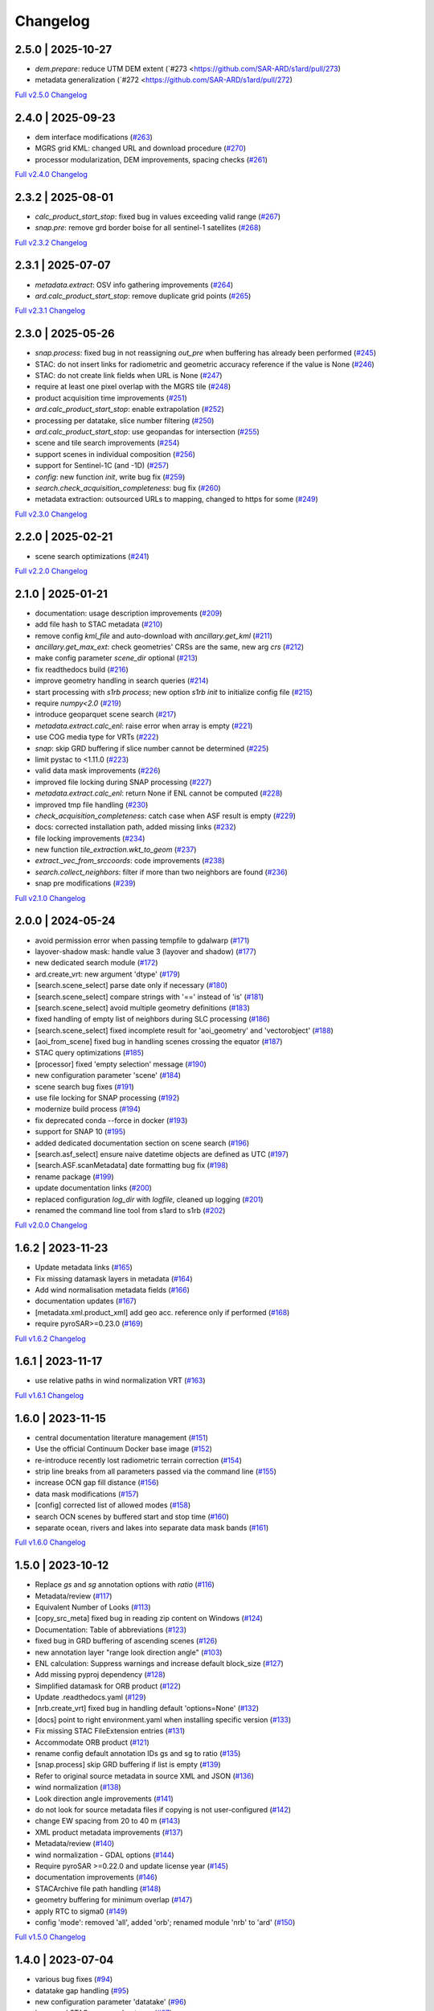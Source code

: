 Changelog
=========

2.5.0 | 2025-10-27
------------------

* `dem.prepare`: reduce UTM DEM extent (`#273 <https://github.com/SAR-ARD/s1ard/pull/273)
* metadata generalization (`#272 <https://github.com/SAR-ARD/s1ard/pull/272)


`Full v2.5.0 Changelog <https://github.com/SAR-ARD/s1ard/compare/v2.4.0...v2.5.0>`_

2.4.0 | 2025-09-23
------------------

* dem interface modifications (`#263 <https://github.com/SAR-ARD/s1ard/pull/263>`_)
* MGRS grid KML: changed URL and download procedure (`#270 <https://github.com/SAR-ARD/s1ard/pull/270>`_)
* processor modularization, DEM improvements, spacing checks (`#261 <https://github.com/SAR-ARD/s1ard/pull/261>`_)

`Full v2.4.0 Changelog <https://github.com/SAR-ARD/s1ard/compare/v2.3.2...v2.4.0>`_

2.3.2 | 2025-08-01
------------------

* `calc_product_start_stop`: fixed bug in values exceeding valid range (`#267 <https://github.com/SAR-ARD/s1ard/pull/267>`_)
* `snap.pre`: remove grd border boise for all sentinel-1 satellites (`#268 <https://github.com/SAR-ARD/s1ard/pull/268>`_)

`Full v2.3.2 Changelog <https://github.com/SAR-ARD/s1ard/compare/v2.3.1...v2.3.2>`_

2.3.1 | 2025-07-07
------------------

* `metadata.extract`: OSV info gathering improvements (`#264 <https://github.com/SAR-ARD/s1ard/pull/264>`_)
* `ard.calc_product_start_stop`: remove duplicate grid points (`#265 <https://github.com/SAR-ARD/s1ard/pull/265>`_)

`Full v2.3.1 Changelog <https://github.com/SAR-ARD/s1ard/compare/v2.3.0...v2.3.1>`_

2.3.0 | 2025-05-26
------------------

* `snap.process`: fixed bug in not reassigning `out_pre` when buffering has already been performed (`#245 <https://github.com/SAR-ARD/s1ard/pull/245>`_)
* STAC: do not insert links for radiometric and geometric accuracy reference if the value is None (`#246 <https://github.com/SAR-ARD/s1ard/pull/246>`_)
* STAC: do not create link fields when URL is None (`#247 <https://github.com/SAR-ARD/s1ard/pull/247>`_)
* require at least one pixel overlap with the MGRS tile (`#248 <https://github.com/SAR-ARD/s1ard/pull/248>`_)
* product acquisition time improvements (`#251 <https://github.com/SAR-ARD/s1ard/pull/251>`_)
* `ard.calc_product_start_stop`: enable extrapolation (`#252 <https://github.com/SAR-ARD/s1ard/pull/252>`_)
* processing per datatake, slice number filtering (`#250 <https://github.com/SAR-ARD/s1ard/pull/250>`_)
* `ard.calc_product_start_stop`: use geopandas for intersection (`#255 <https://github.com/SAR-ARD/s1ard/pull/255>`_)
* scene and tile search improvements (`#254 <https://github.com/SAR-ARD/s1ard/pull/254>`_)
* support scenes in individual composition (`#256 <https://github.com/SAR-ARD/s1ard/pull/256>`_)
* support for Sentinel-1C (and -1D) (`#257 <https://github.com/SAR-ARD/s1ard/pull/257>`_)
* `config`: new function `init`, write bug fix (`#259 <https://github.com/SAR-ARD/s1ard/pull/259>`_)
* `search.check_acquisition_completeness`: bug fix (`#260 <https://github.com/SAR-ARD/s1ard/pull/260>`_)
* metadata extraction: outsourced URLs to mapping, changed to https for some (`#249 <https://github.com/SAR-ARD/s1ard/pull/249>`_)

`Full v2.3.0 Changelog <https://github.com/SAR-ARD/s1ard/compare/v2.2.0...v2.3.0>`_

2.2.0 | 2025-02-21
------------------

* scene search optimizations (`#241 <https://github.com/SAR-ARD/s1ard/pull/241>`_)

`Full v2.2.0 Changelog <https://github.com/SAR-ARD/s1ard/compare/v2.1.0...v2.2.0>`_

2.1.0 | 2025-01-21
------------------

* documentation: usage description improvements (`#209 <https://github.com/SAR-ARD/s1ard/pull/209>`_)
* add file hash to STAC metadata (`#210 <https://github.com/SAR-ARD/s1ard/pull/210>`_)
* remove config `kml_file` and auto-download with `ancillary.get_kml` (`#211 <https://github.com/SAR-ARD/s1ard/pull/211>`_)
* `ancillary.get_max_ext`: check geometries' CRSs are the same, new arg `crs` (`#212 <https://github.com/SAR-ARD/s1ard/pull/212>`_)
* make config parameter `scene_dir` optional (`#213 <https://github.com/SAR-ARD/s1ard/pull/213>`_)
* fix readthedocs build (`#216 <https://github.com/SAR-ARD/s1ard/pull/216>`_)
* improve geometry handling in search queries (`#214 <https://github.com/SAR-ARD/s1ard/pull/214>`_)
* start processing with `s1rb process`; new option `s1rb init` to initialize config file (`#215 <https://github.com/SAR-ARD/s1ard/pull/215>`_)
* require `numpy<2.0` (`#219 <https://github.com/SAR-ARD/s1ard/pull/219>`_)
* introduce geoparquet scene search (`#217 <https://github.com/SAR-ARD/s1ard/pull/217>`_)
* `metadata.extract.calc_enl`: raise error when array is empty (`#221 <https://github.com/SAR-ARD/s1ard/pull/221>`_)
* use COG media type for VRTs (`#222 <https://github.com/SAR-ARD/s1ard/pull/222>`_)
* `snap`: skip GRD buffering if slice number cannot be determined (`#225 <https://github.com/SAR-ARD/s1ard/pull/225>`_)
* limit pystac to <1.11.0 (`#223 <https://github.com/SAR-ARD/s1ard/pull/223>`_)
* valid data mask improvements (`#226 <https://github.com/SAR-ARD/s1ard/pull/226>`_)
* improved file locking during SNAP processing (`#227 <https://github.com/SAR-ARD/s1ard/pull/227>`_)
* `metadata.extract.calc_enl`: return None if ENL cannot be computed (`#228 <https://github.com/SAR-ARD/s1ard/pull/228>`_)
* improved tmp file handling (`#230 <https://github.com/SAR-ARD/s1ard/pull/230>`_)
* `check_acquisition_completeness`: catch case when ASF result is empty (`#229 <https://github.com/SAR-ARD/s1ard/pull/229>`_)
* docs: corrected installation path, added missing links (`#232 <https://github.com/SAR-ARD/s1ard/pull/232>`_)
* file locking improvements (`#234 <https://github.com/SAR-ARD/s1ard/pull/234>`_)
* new function `tile_extraction.wkt_to_geom` (`#237 <https://github.com/SAR-ARD/s1ard/pull/237>`_)
* `extract._vec_from_srccoords`: code improvements (`#238 <https://github.com/SAR-ARD/s1ard/pull/238>`_)
* `search.collect_neighbors`: filter if more than two neighbors are found (`#236 <https://github.com/SAR-ARD/s1ard/pull/236>`_)
* snap pre modifications (`#239 <https://github.com/SAR-ARD/s1ard/pull/239>`_)

`Full v2.1.0 Changelog <https://github.com/SAR-ARD/s1ard/compare/v2.0.0...v2.1.0>`_

2.0.0 | 2024-05-24
------------------

* avoid permission error when passing tempfile to gdalwarp (`#171 <https://github.com/SAR-ARD/s1ard/pull/171>`_)
* layover-shadow mask: handle value 3 (layover and shadow) (`#177 <https://github.com/SAR-ARD/s1ard/pull/177>`_)
* new dedicated search module (`#172 <https://github.com/SAR-ARD/s1ard/pull/172>`_)
* ard.create_vrt: new argument 'dtype' (`#179 <https://github.com/SAR-ARD/s1ard/pull/179>`_)
* [search.scene_select] parse date only if necessary (`#180 <https://github.com/SAR-ARD/s1ard/pull/180>`_)
* [search.scene_select] compare strings with '==' instead of 'is' (`#181 <https://github.com/SAR-ARD/s1ard/pull/181>`_)
* [search.scene_select] avoid multiple geometry definitions (`#183 <https://github.com/SAR-ARD/s1ard/pull/183>`_)
* fixed handling of empty list of neighbors during SLC processing (`#186 <https://github.com/SAR-ARD/s1ard/pull/186>`_)
* [search.scene_select] fixed incomplete result for 'aoi_geometry' and 'vectorobject' (`#188 <https://github.com/SAR-ARD/s1ard/pull/188>`_)
* [aoi_from_scene] fixed bug in handling scenes crossing the equator (`#187 <https://github.com/SAR-ARD/s1ard/pull/187>`_)
* STAC query optimizations (`#185 <https://github.com/SAR-ARD/s1ard/pull/185>`_)
* [processor] fixed 'empty selection' message (`#190 <https://github.com/SAR-ARD/s1ard/pull/190>`_)
* new configuration parameter 'scene' (`#184 <https://github.com/SAR-ARD/s1ard/pull/184>`_)
* scene search bug fixes (`#191 <https://github.com/SAR-ARD/s1ard/pull/191>`_)
* use file locking for SNAP processing (`#192 <https://github.com/SAR-ARD/s1ard/pull/192>`_)
* modernize build process (`#194 <https://github.com/SAR-ARD/s1ard/pull/194>`_)
* fix deprecated conda --force in docker (`#193 <https://github.com/SAR-ARD/s1ard/pull/193>`_)
* support for SNAP 10 (`#195 <https://github.com/SAR-ARD/s1ard/pull/195>`_)
* added dedicated documentation section on scene search (`#196 <https://github.com/SAR-ARD/s1ard/pull/196>`_)
* [search.asf_select] ensure naive datetime objects are defined as UTC (`#197 <https://github.com/SAR-ARD/s1ard/pull/197>`_)
* [search.ASF.scanMetadata] date formatting bug fix (`#198 <https://github.com/SAR-ARD/s1ard/pull/198>`_)
* rename package (`#199 <https://github.com/SAR-ARD/s1ard/pull/199>`_)
* update documentation links (`#200 <https://github.com/SAR-ARD/s1ard/pull/200>`_)
* replaced configuration `log_dir` with `logfile`, cleaned up logging (`#201 <https://github.com/SAR-ARD/s1ard/pull/201>`_)
* renamed the command line tool from s1ard to s1rb (`#202 <https://github.com/SAR-ARD/s1ard/pull/202>`_)

`Full v2.0.0 Changelog <https://github.com/SAR-ARD/s1ard/compare/v1.6.2...v2.0.0>`_

1.6.2 | 2023-11-23
------------------

* Update metadata links (`#165 <https://github.com/SAR-ARD/s1ard/pull/165>`_)
* Fix missing datamask layers in metadata (`#164 <https://github.com/SAR-ARD/s1ard/pull/164>`_)
* Add wind normalisation metadata fields (`#166 <https://github.com/SAR-ARD/s1ard/pull/166>`_)
* documentation updates (`#167 <https://github.com/SAR-ARD/s1ard/pull/167>`_)
* [metadata.xml.product_xml] add geo acc. reference only if performed (`#168 <https://github.com/SAR-ARD/s1ard/pull/168>`_)
* require pyroSAR>=0.23.0 (`#169 <https://github.com/SAR-ARD/s1ard/pull/169>`_)


`Full v1.6.2 Changelog <https://github.com/SAR-ARD/s1ard/compare/v1.6.1...v1.6.2>`_

1.6.1 | 2023-11-17
------------------

* use relative paths in wind normalization VRT (`#163 <https://github.com/SAR-ARD/s1ard/pull/163>`_)

`Full v1.6.1 Changelog <https://github.com/SAR-ARD/s1ard/compare/v1.6.0...v1.6.1>`_

1.6.0 | 2023-11-15
------------------

* central documentation literature management (`#151 <https://github.com/SAR-ARD/s1ard/pull/151>`_)
* Use the official Continuum Docker base image (`#152 <https://github.com/SAR-ARD/s1ard/pull/152>`_)
* re-introduce recently lost radiometric terrain correction (`#154 <https://github.com/SAR-ARD/s1ard/pull/154>`_)
* strip line breaks from all parameters passed via the command line (`#155 <https://github.com/SAR-ARD/s1ard/pull/155>`_)
* increase OCN gap fill distance (`#156 <https://github.com/SAR-ARD/s1ard/pull/156>`_)
* data mask modifications (`#157 <https://github.com/SAR-ARD/s1ard/pull/157>`_)
* [config] corrected list of allowed modes (`#158 <https://github.com/SAR-ARD/s1ard/pull/158>`_)
* search OCN scenes by buffered start and stop time (`#160 <https://github.com/SAR-ARD/s1ard/pull/160>`_)
* separate ocean, rivers and lakes into separate data mask bands (`#161 <https://github.com/SAR-ARD/s1ard/pull/161>`_)

`Full v1.6.0 Changelog <https://github.com/SAR-ARD/s1ard/compare/v1.5.0...v1.6.0>`_

1.5.0 | 2023-10-12
------------------

* Replace `gs` and `sg` annotation options with `ratio` (`#116 <https://github.com/SAR-ARD/s1ard/pull/116>`_)
* Metadata/review (`#117 <https://github.com/SAR-ARD/s1ard/pull/117>`_)
* Equivalent Number of Looks (`#113 <https://github.com/SAR-ARD/s1ard/pull/113>`_)
* [copy_src_meta] fixed bug in reading zip content on Windows (`#124 <https://github.com/SAR-ARD/s1ard/pull/124>`_)
* Documentation: Table of abbreviations (`#123 <https://github.com/SAR-ARD/s1ard/pull/123>`_)
* fixed bug in GRD buffering of ascending scenes (`#126 <https://github.com/SAR-ARD/s1ard/pull/126>`_)
* new annotation layer "range look direction angle" (`#103 <https://github.com/SAR-ARD/s1ard/pull/103>`_)
* ENL calculation: Suppress warnings and increase default block_size (`#127 <https://github.com/SAR-ARD/s1ard/pull/127>`_)
* Add missing pyproj dependency (`#128 <https://github.com/SAR-ARD/s1ard/pull/128>`_)
* Simplified datamask for ORB product (`#122 <https://github.com/SAR-ARD/s1ard/pull/122>`_)
* Update .readthedocs.yaml (`#129 <https://github.com/SAR-ARD/s1ard/pull/129>`_)
* [nrb.create_vrt] fixed bug in handling default 'options=None' (`#132 <https://github.com/SAR-ARD/s1ard/pull/132>`_)
* [docs] point to right environment.yaml when installing specific version (`#133 <https://github.com/SAR-ARD/s1ard/pull/133>`_)
* Fix missing STAC FileExtension entries (`#131 <https://github.com/SAR-ARD/s1ard/pull/131>`_)
* Accommodate ORB product (`#121 <https://github.com/SAR-ARD/s1ard/pull/121>`_)
* rename config default annotation IDs gs and sg to ratio (`#135 <https://github.com/SAR-ARD/s1ard/pull/135>`_)
* [snap.process] skip GRD buffering if list is empty (`#139 <https://github.com/SAR-ARD/s1ard/pull/139>`_)
* Refer to original source metadata in source XML and JSON (`#136 <https://github.com/SAR-ARD/s1ard/pull/136>`_)
* wind normalization (`#138 <https://github.com/SAR-ARD/s1ard/pull/138>`_)
* Look direction angle improvements (`#141 <https://github.com/SAR-ARD/s1ard/pull/141>`_)
* do not look for source metadata files if copying is not user-configured (`#142 <https://github.com/SAR-ARD/s1ard/pull/142>`_)
* change EW spacing from 20 to 40 m (`#143 <https://github.com/SAR-ARD/s1ard/pull/143>`_)
* XML product metadata improvements (`#137 <https://github.com/SAR-ARD/s1ard/pull/137>`_)
* Metadata/review (`#140 <https://github.com/SAR-ARD/s1ard/pull/140>`_)
* wind normalization - GDAL options (`#144 <https://github.com/SAR-ARD/s1ard/pull/144>`_)
* Require pyroSAR >=0.22.0 and update license year (`#145 <https://github.com/SAR-ARD/s1ard/pull/145>`_)
* documentation improvements (`#146 <https://github.com/SAR-ARD/s1ard/pull/146>`_)
* STACArchive file path handling (`#148 <https://github.com/SAR-ARD/s1ard/pull/148>`_)
* geometry buffering for minimum overlap (`#147 <https://github.com/SAR-ARD/s1ard/pull/147>`_)
* apply RTC to sigma0 (`#149 <https://github.com/SAR-ARD/s1ard/pull/149>`_)
* config 'mode': removed 'all', added 'orb'; renamed module 'nrb' to 'ard' (`#150 <https://github.com/SAR-ARD/s1ard/pull/150>`_)

`Full v1.5.0 Changelog <https://github.com/SAR-ARD/s1ard/compare/v1.4.0...v1.5.0>`_

1.4.0 | 2023-07-04
------------------

* various bug fixes (`#94 <https://github.com/SAR-ARD/s1ard/pull/94>`_)
* datatake gap handling (`#95 <https://github.com/SAR-ARD/s1ard/pull/95>`_)
* new configuration parameter 'datatake' (`#96 <https://github.com/SAR-ARD/s1ard/pull/96>`_)
* increased STAC access robustness (`#97 <https://github.com/SAR-ARD/s1ard/pull/97>`_)
* STACArchive bug fixes (`#98 <https://github.com/SAR-ARD/s1ard/pull/98>`_)
* Optional `datatake` parameter (`#99 <https://github.com/SAR-ARD/s1ard/pull/99>`_)
* bug fixes (`#100 <https://github.com/SAR-ARD/s1ard/pull/100>`_)
* Bug fix to allow `annotation = None` (`#102 <https://github.com/SAR-ARD/s1ard/pull/102>`_)
* Save original source metadata  (`#104 <https://github.com/SAR-ARD/s1ard/pull/104>`_)
* do not continue on error (`#105 <https://github.com/SAR-ARD/s1ard/pull/105>`_)
* Always use ESA border noise removal (`#106 <https://github.com/SAR-ARD/s1ard/pull/106>`_)
* [nrb] remove dataset if mask is nodata-only (`#108 <https://github.com/SAR-ARD/s1ard/pull/108>`_)
* Bug fix: Save original source metadata (`#109 <https://github.com/SAR-ARD/s1ard/pull/109>`_)
* New metadata config parameters (`#110 <https://github.com/SAR-ARD/s1ard/pull/110>`_)
* support for scenes acquired in NRT Slicing mode (`#112 <https://github.com/SAR-ARD/s1ard/pull/112>`_)

`Full v1.4.0 Changelog <https://github.com/SAR-ARD/s1ard/compare/v1.3.0...v1.4.0>`_

1.3.0 | 2023-05-24
------------------

* SNAP RTC: increase DEM oversampling by a factor of two (`#78 <https://github.com/SAR-ARD/s1ard/pull/78>`_)
* nrb.format: do not hardcode src_nodata and read it from the data instead (`#79 <https://github.com/SAR-ARD/s1ard/pull/79>`_)
* enable configuration via command line arguments (`#80 <https://github.com/SAR-ARD/s1ard/pull/80>`_)
* improved date parsing (`#81 <https://github.com/SAR-ARD/s1ard/pull/81>`_)
* scene search via STAC (`#82 <https://github.com/SAR-ARD/s1ard/pull/82>`_)
* enhanced time filtering (`#84 <https://github.com/SAR-ARD/s1ard/pull/84>`_)
* general processor improvements (`#85 <https://github.com/SAR-ARD/s1ard/pull/85>`_)

`Full v1.3.0 Changelog <https://github.com/SAR-ARD/s1ard/compare/v1.2.0...v1.3.0>`_

1.2.0 | 2022-12-29
------------------

* improved geometry handling (`#71 <https://github.com/SAR-ARD/s1ard/pull/71>`_)
* DEM handling improvements (`#72 <https://github.com/SAR-ARD/s1ard/pull/72>`_)
* GRD buffering by (`#73 <https://github.com/SAR-ARD/s1ard/pull/73>`_)
* add DEM as additional output layer (`#70 <https://github.com/SAR-ARD/s1ard/pull/70>`_)
* sigma0 processing and annotation layer configuration (`#74 <https://github.com/SAR-ARD/s1ard/pull/74>`_)

`Full v1.2.0 Changelog <https://github.com/SAR-ARD/s1ard/compare/v1.1.0...v1.2.0>`_

1.1.0 | 2022-09-29
------------------

* documentation improvements (`#60 <https://github.com/SAR-ARD/s1ard/pull/60>`_)
* installation update (`#61 <https://github.com/SAR-ARD/s1ard/pull/61>`_)
* Process restructuring (`#63 <https://github.com/SAR-ARD/s1ard/pull/63>`_)
* minor structural changes and bug fixes (`#65 <https://github.com/SAR-ARD/s1ard/pull/65>`_)
* documentation update reflecting the recent process restructuring (`#66 <https://github.com/SAR-ARD/s1ard/pull/66>`_)
* renamed processing mode 'snap' to 'rtc' (`#67 <https://github.com/SAR-ARD/s1ard/pull/67>`_)

`Full v1.1.0 Changelog <https://github.com/SAR-ARD/s1ard/compare/v1.0.2...v1.1.0>`_

1.0.2 | 2022-08-24
------------------

* Fix error in handling of temporary VRTs (`#50 <https://github.com/SAR-ARD/s1ard/pull/50>`_)
* Adjustments to VRT log scaling (`#52 <https://github.com/SAR-ARD/s1ard/pull/52>`_)
* [metadata] read nodata values directly from files (instead of hard-coding them) (`#53 <https://github.com/SAR-ARD/s1ard/pull/53>`_)
* use type identifier in scene-specific DEM file names (`#55 <https://github.com/SAR-ARD/s1ard/pull/55>`_)
* Add VRT assets to STAC files (`#56 <https://github.com/SAR-ARD/s1ard/pull/56>`_)
* Fix and improve metadata geometry handling (`#57 <https://github.com/SAR-ARD/s1ard/pull/57>`_)
* SNAP 9 compatibility (`#58 <https://github.com/SAR-ARD/s1ard/pull/58>`_)

`Full v1.0.2 Changelog <https://github.com/SAR-ARD/s1ard/compare/v1.0.1...v1.0.2>`_

1.0.1 | 2022-07-03
------------------

* dem handling improvements (`#45 <https://github.com/SAR-ARD/s1ard/pull/45>`_)

`Full v1.0.1 Changelog <https://github.com/SAR-ARD/s1ard/compare/v1.0.0...v1.0.1>`_

1.0.0 | 2022-06-23
------------------

* Dockerfile to build s1ard image (`#31 <https://github.com/SAR-ARD/s1ard/pull/31>`_)
* adjustments to nodata value (`#28 <https://github.com/SAR-ARD/s1ard/pull/28>`_)
* renamed XML tag 'nrb' to 's1-nrb' (`#36 <https://github.com/SAR-ARD/s1ard/pull/36>`_)
* Metadata & Config Improvements (`#30 <https://github.com/SAR-ARD/s1ard/pull/30>`_)
* Geolocation accuracy (`#40 <https://github.com/SAR-ARD/s1ard/pull/40>`_)
* various bug fixes and documentation improvements

`Full v1.0.0 Changelog <https://github.com/SAR-ARD/s1ard/compare/v0.4.2...v1.0.0>`_

0.4.2 | 2022-06-16
------------------

* Update documentation (`#27 <https://github.com/SAR-ARD/s1ard/pull/27>`_)
* find unpacked .SAFE scenes in scene_dir (instead of just .zip) (`aea53a5 <https://github.com/SAR-ARD/s1ard/commit/aea53a57bc5fa1418fea4f46f69b41b7332909b1>`_)

`Full v0.4.2 Changelog <https://github.com/SAR-ARD/s1ard/compare/v0.4.1...v0.4.2>`_

0.4.1 | 2022-06-01
------------------

* handle ETAD products as zip, tar, and SAFE (`#25 <https://github.com/SAR-ARD/s1ard/pull/25>`_)
* set dem download authentication via env. variables (`#26 <https://github.com/SAR-ARD/s1ard/pull/26>`_)
* various bug fixes

`Full v0.4.1 Changelog <https://github.com/SAR-ARD/s1ard/compare/v0.4.0...v0.4.1>`_

0.4.0 | 2022-05-30
------------------

* outsourced and restructured DEM preparation functionality (`#18 <https://github.com/SAR-ARD/s1ard/pull/18>`_)
* outsourced ETAD correction to dedicated module (`#19 <https://github.com/SAR-ARD/s1ard/pull/19>`_)
* XML validation & improvements (`#17 <https://github.com/SAR-ARD/s1ard/pull/17>`_)
* Restructuring and cleanup (`#20 <https://github.com/SAR-ARD/s1ard/pull/20>`_)
* outsourced NRB formatting to dedicated module (`#21 <https://github.com/SAR-ARD/s1ard/pull/21>`_)
* extended acquisition mode support (`#22 <https://github.com/SAR-ARD/s1ard/pull/22>`_)
* Set up sphinx documentation (`#23 <https://github.com/SAR-ARD/s1ard/pull/23>`_)
* AOI scene selection (`#24 <https://github.com/SAR-ARD/s1ard/pull/24>`_)

`Full v0.4.0 Changelog <https://github.com/SAR-ARD/s1ard/compare/v0.3.0...v0.4.0>`_

0.3.0 | 2022-03-30
------------------

* Updated metadata module (`#9 <https://github.com/SAR-ARD/s1ard/pull/9>`_)
* Modified `prepare_dem` interface (`#10 <https://github.com/SAR-ARD/s1ard/pull/10>`_)
* Various improvements (`#11 <https://github.com/SAR-ARD/s1ard/pull/11>`_)
* Modified working directory structure (`#12 <https://github.com/SAR-ARD/s1ard/pull/12>`_)
* Updated `ancillary.py` (`#13 <https://github.com/SAR-ARD/s1ard/pull/13>`_)
* Added ETAD correction (`#14 <https://github.com/SAR-ARD/s1ard/pull/14>`_)
* Improved RGB composite (`#15 <https://github.com/SAR-ARD/s1ard/pull/15>`_)
* Store DEM/WBM tiles in UTM zones different to the native MGRS zone (`#16 <https://github.com/SAR-ARD/s1ard/pull/16>`_)

`Full v0.3.0 Changelog <https://github.com/SAR-ARD/s1ard/compare/v0.2.0...v0.3.0>`_

0.2.0 | 2022-03-03
------------------

`Full v0.2.0 Changelog <https://github.com/SAR-ARD/s1ard/compare/v0.1.0...v0.2.0>`_
